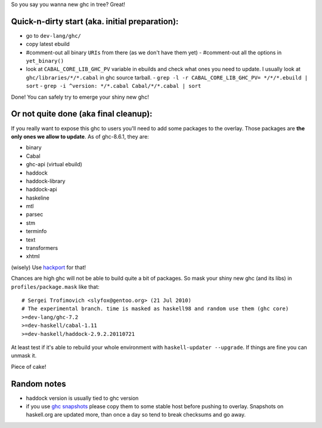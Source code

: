 So you say you wanna new ghc in tree? Great!

Quick-n-dirty start (aka. initial preparation):
==============================================

- go to ``dev-lang/ghc/``
- copy latest ebuild
- #comment-out all binary ``URIs`` from there (as we don't have them yet)
  - #comment-out all the options in ``yet_binary()``
- look at ``CABAL_CORE_LIB_GHC_PV`` variable in ebuilds and check
  what ones you need to update. I usually look at ``ghc/libraries/*/*.cabal``
  in ghc source tarball.
  - ``grep -l -r CABAL_CORE_LIB_GHC_PV= */*/*.ebuild | sort``
  - ``grep -i ^version: */*.cabal Cabal/*/*.cabal | sort``

Done! You can safely try to emerge your shiny new ghc!

Or not quite done (aka final cleanup):
======================================

If you really want to expose this ghc to users you'll need to add some
packages to the overlay. Those packages are **the only ones we allow to
update**. As of ghc-8.6.1, they are:

- binary
- Cabal
- ghc-api (virtual ebuild)
- haddock
- haddock-library
- haddock-api
- haskeline
- mtl
- parsec
- stm
- terminfo
- text
- transformers
- xhtml

(wisely) Use `hackport <https://raw.github.com/gentoo-haskell/hackport/master/README.rst>`_ for that!

Chances are high ghc will not be able to build quite a bit of packages. So mask
your shiny new ghc (and its libs) in ``profiles/package.mask`` like that:

::

    # Sergei Trofimovich <slyfox@gentoo.org> (21 Jul 2010)
    # The experimental branch. time is masked as haskell98 and random use them (ghc core)
    >=dev-lang/ghc-7.2
    >=dev-haskell/cabal-1.11
    >=dev-haskell/haddock-2.9.2.20110721

At least test if it's able to rebuild your whole environment with ``haskell-updater --upgrade``.
If things are fine you can unmask it.

Piece of cake!

Random notes
============

- haddock version is usually tied to ghc version
- if you use `ghc snapshots <http://www.haskell.org/ghc/dist/stable/dist>`_
  please copy them to some stable host before pushing to overlay.
  Snapshots on haskell.org are updated more, than once a day so tend to
  break checksums and go away.
